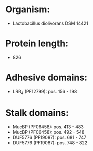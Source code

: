 * Organism:
- Lactobacillus diolivorans DSM 14421
* Protein length:
- 826
* Adhesive domains:
- LRR_4 (PF12799): pos. 156 - 198
* Stalk domains:
- MucBP (PF06458): pos. 413 - 483
- MucBP (PF06458): pos. 492 - 548
- DUF5776 (PF19087): pos. 681 - 747
- DUF5776 (PF19087): pos. 748 - 822

